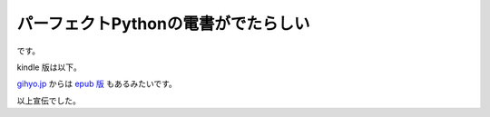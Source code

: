 パーフェクトPythonの電書がでたらしい
====================================

です。

kindle 版は以下。

.. amazonjp:: http://www.amazon.co.jp/dp/B00P2EG5QM

`gihyo.jp <http://gihyo.jp>`__ からは `epub 版 <https://gihyo.jp/dp/ebook/2014/978-4-7741-6759-6>`__ もあるみたいです。

以上宣伝でした。


.. author:: default
.. categories:: none
.. tags:: none
.. comments::
